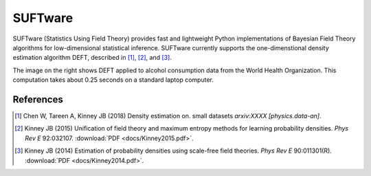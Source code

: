 ========
SUFTware
========

.. image:: docs/who.alcohol_consumption.png
   :height: 300px
   :width: 300 px
   :alt: Density estimation using alcohol consumption data from the WHO.
   :align: right

SUFTware (Statistics Using Field Theory) provides fast and lightweight Python
implementations of Bayesian Field Theory algorithms for low-dimensional
statistical inference. SUFTware currently supports the one-dimenstional
density estimation algorithm DEFT, described in [#Chen2018]_,
[#Kinney2015]_, and [#Kinney2014]_. 

The image on the right shows DEFT applied
to alcohol consumption data from
the World Health Organization. This computation takes about 0.25 seconds on
a standard laptop computer. 

References
----------

.. [#Chen2018] Chen W, Tareen A, Kinney JB (2018) Density estimation on.
   small datasets *arxiv:XXXX [physics.data-an]*.

.. [#Kinney2015] Kinney JB (2015) Unification of field theory and maximum
   entropy methods for learning probability densities. *Phys Rev E* 92:032107.
   :download:`PDF <docs/Kinney2015.pdf>`.

.. [#Kinney2014] Kinney JB (2014) Estimation of probability densities using
   scale-free field theories. *Phys Rev E* 90:011301(R).
   :download:`PDF <docs/Kinney2014.pdf>`.
